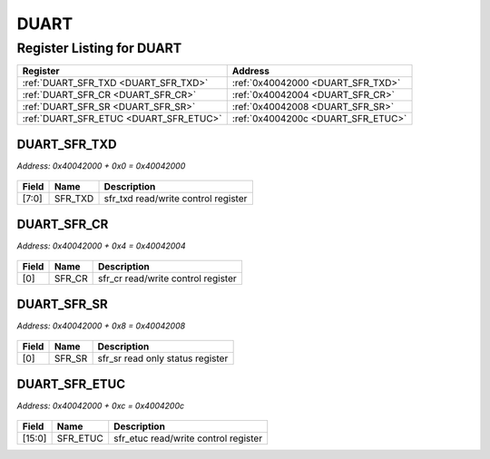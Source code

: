 DUART
=====

Register Listing for DUART
--------------------------

+----------------------------------------+------------------------------------+
| Register                               | Address                            |
+========================================+====================================+
| :ref:`DUART_SFR_TXD <DUART_SFR_TXD>`   | :ref:`0x40042000 <DUART_SFR_TXD>`  |
+----------------------------------------+------------------------------------+
| :ref:`DUART_SFR_CR <DUART_SFR_CR>`     | :ref:`0x40042004 <DUART_SFR_CR>`   |
+----------------------------------------+------------------------------------+
| :ref:`DUART_SFR_SR <DUART_SFR_SR>`     | :ref:`0x40042008 <DUART_SFR_SR>`   |
+----------------------------------------+------------------------------------+
| :ref:`DUART_SFR_ETUC <DUART_SFR_ETUC>` | :ref:`0x4004200c <DUART_SFR_ETUC>` |
+----------------------------------------+------------------------------------+

DUART_SFR_TXD
^^^^^^^^^^^^^

`Address: 0x40042000 + 0x0 = 0x40042000`


    .. wavedrom::
        :caption: DUART_SFR_TXD

        {
            "reg": [
                {"name": "sfr_txd",  "bits": 8},
                {"bits": 24}
            ], "config": {"hspace": 400, "bits": 32, "lanes": 1 }, "options": {"hspace": 400, "bits": 32, "lanes": 1}
        }


+-------+---------+-------------------------------------+
| Field | Name    | Description                         |
+=======+=========+=====================================+
| [7:0] | SFR_TXD | sfr_txd read/write control register |
+-------+---------+-------------------------------------+

DUART_SFR_CR
^^^^^^^^^^^^

`Address: 0x40042000 + 0x4 = 0x40042004`


    .. wavedrom::
        :caption: DUART_SFR_CR

        {
            "reg": [
                {"name": "sfr_cr",  "bits": 1},
                {"bits": 31}
            ], "config": {"hspace": 400, "bits": 32, "lanes": 4 }, "options": {"hspace": 400, "bits": 32, "lanes": 4}
        }


+-------+--------+------------------------------------+
| Field | Name   | Description                        |
+=======+========+====================================+
| [0]   | SFR_CR | sfr_cr read/write control register |
+-------+--------+------------------------------------+

DUART_SFR_SR
^^^^^^^^^^^^

`Address: 0x40042000 + 0x8 = 0x40042008`


    .. wavedrom::
        :caption: DUART_SFR_SR

        {
            "reg": [
                {"name": "sfr_sr",  "bits": 1},
                {"bits": 31}
            ], "config": {"hspace": 400, "bits": 32, "lanes": 4 }, "options": {"hspace": 400, "bits": 32, "lanes": 4}
        }


+-------+--------+----------------------------------+
| Field | Name   | Description                      |
+=======+========+==================================+
| [0]   | SFR_SR | sfr_sr read only status register |
+-------+--------+----------------------------------+

DUART_SFR_ETUC
^^^^^^^^^^^^^^

`Address: 0x40042000 + 0xc = 0x4004200c`


    .. wavedrom::
        :caption: DUART_SFR_ETUC

        {
            "reg": [
                {"name": "sfr_etuc",  "bits": 16},
                {"bits": 16}
            ], "config": {"hspace": 400, "bits": 32, "lanes": 1 }, "options": {"hspace": 400, "bits": 32, "lanes": 1}
        }


+--------+----------+--------------------------------------+
| Field  | Name     | Description                          |
+========+==========+======================================+
| [15:0] | SFR_ETUC | sfr_etuc read/write control register |
+--------+----------+--------------------------------------+

